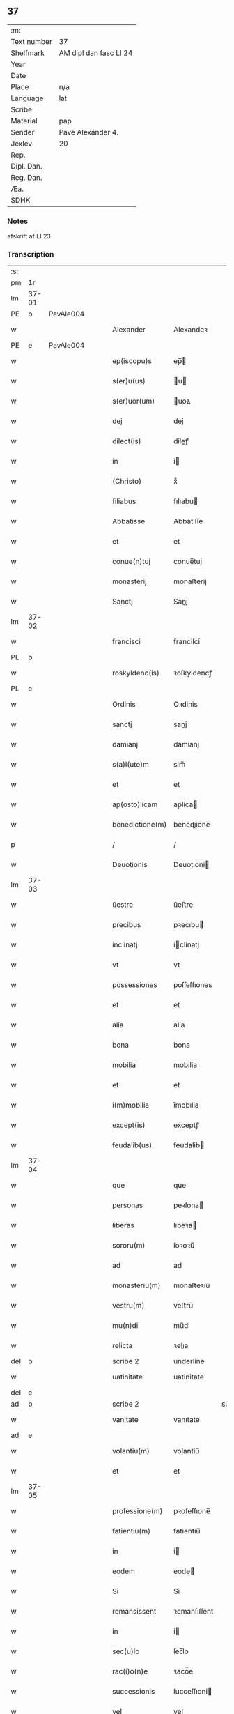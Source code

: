 ** 37
| :m:         |                        |
| Text number | 37                     |
| Shelfmark   | AM dipl dan fasc LI 24 |
| Year        |                        |
| Date        |                        |
| Place       | n/a                    |
| Language    | lat                    |
| Scribe      |                        |
| Material    | pap                    |
| Sender      | Pave Alexander 4.      |
| Jexlev      | 20                     |
| Rep.        |                        |
| Dipl. Dan.  |                        |
| Reg. Dan.   |                        |
| Æa.         |                        |
| SDHK        |                        |

*** Notes
afskrift af LI 23

*** Transcription
| :s: |       |   |   |   |   |                  |              |             |   |   |   |     |   |   |   |       |
| pm  | 1r    |   |   |   |   |                  |              |             |   |   |   |     |   |   |   |       |
| lm  | 37-01 |   |   |   |   |                  |              |             |   |   |   |     |   |   |   |       |
| PE  | b     | PavAle004  |   |   |   |                  |              |             |   |   |   |     |   |   |   |       |
| w   |       |   |   |   |   | Alexander        | Alexandeꝛ    |             |   |   |   | lat |   |   |   | 37-01 |
| PE  | e     | PavAle004  |   |   |   |                  |              |             |   |   |   |     |   |   |   |       |
| w   |       |   |   |   |   | ep(iscopu)s      | ep̅          |             |   |   |   | lat |   |   |   | 37-01 |
| w   |       |   |   |   |   | s(er)u(us)       | u          |             |   |   |   | lat |   |   |   | 37-01 |
| w   |       |   |   |   |   | s(er)uor(um)     | uoꝝ         |             |   |   |   | lat |   |   |   | 37-01 |
| w   |       |   |   |   |   | dej              | dej          |             |   |   |   | lat |   |   |   | 37-01 |
| w   |       |   |   |   |   | dilect(is)       | dileꝭ       |             |   |   |   | lat |   |   |   | 37-01 |
| w   |       |   |   |   |   | in               | i           |             |   |   |   | lat |   |   |   | 37-01 |
| w   |       |   |   |   |   | (Christo)        | xͦ            |             |   |   |   | lat |   |   |   | 37-01 |
| w   |       |   |   |   |   | filiabus         | fılıabu     |             |   |   |   | lat |   |   |   | 37-01 |
| w   |       |   |   |   |   | Abbatisse        | Abbatıſſe    |             |   |   |   | lat |   |   |   | 37-01 |
| w   |       |   |   |   |   | et               | et           |             |   |   |   | lat |   |   |   | 37-01 |
| w   |       |   |   |   |   | conue(n)tuj      | conue̅tuj     |             |   |   |   | lat |   |   |   | 37-01 |
| w   |       |   |   |   |   | monasterij       | monaﬅerij    |             |   |   |   | lat |   |   |   | 37-01 |
| w   |       |   |   |   |   | Sanctj           | Sanj        |             |   |   |   | lat |   |   |   | 37-01 |
| lm  | 37-02 |   |   |   |   |                  |              |             |   |   |   |     |   |   |   |       |
| w   |       |   |   |   |   | francisci        | franciſci    |             |   |   |   | lat |   |   |   | 37-02 |
| PL  | b     |   |   |   |   |                  |              |             |   |   |   |     |   |   |   |       |
| w   |       |   |   |   |   | roskyldenc(is)   | ꝛoſkyldencꝭ  |             |   |   |   | lat |   |   |   | 37-02 |
| PL  | e     |   |   |   |   |                  |              |             |   |   |   |     |   |   |   |       |
| w   |       |   |   |   |   | Ordinis          | Oꝛdinis      |             |   |   |   | lat |   |   |   | 37-02 |
| w   |       |   |   |   |   | sanctj           | sanj        |             |   |   |   | lat |   |   |   | 37-02 |
| w   |       |   |   |   |   | damianj          | damianj      |             |   |   |   | lat |   |   |   | 37-02 |
| w   |       |   |   |   |   | s(a)l(ute)m      | slm̅          |             |   |   |   | lat |   |   |   | 37-02 |
| w   |       |   |   |   |   | et               | et           |             |   |   |   | lat |   |   |   | 37-02 |
| w   |       |   |   |   |   | ap(osto)licam    | ap̅lica      |             |   |   |   | lat |   |   |   | 37-02 |
| w   |       |   |   |   |   | benedictione(m)  | benedııone̅  |             |   |   |   | lat |   |   |   | 37-02 |
| p   |       |   |   |   |   | /                | /            |             |   |   |   | lat |   |   |   | 37-02 |
| w   |       |   |   |   |   | Deuotionis       | Deuotıoni   |             |   |   |   | lat |   |   |   | 37-02 |
| lm  | 37-03 |   |   |   |   |                  |              |             |   |   |   |     |   |   |   |       |
| w   |       |   |   |   |   | ŭestre           | ŭeﬅre        |             |   |   |   | lat |   |   |   | 37-03 |
| w   |       |   |   |   |   | precibus         | pꝛecıbu     |             |   |   |   | lat |   |   |   | 37-03 |
| w   |       |   |   |   |   | inclinatj        | iclinatj    |             |   |   |   | lat |   |   |   | 37-03 |
| w   |       |   |   |   |   | vt               | vt           |             |   |   |   | lat |   |   |   | 37-03 |
| w   |       |   |   |   |   | possessiones     | poſſeſſıones |             |   |   |   | lat |   |   |   | 37-03 |
| w   |       |   |   |   |   | et               | et           |             |   |   |   | lat |   |   |   | 37-03 |
| w   |       |   |   |   |   | alia             | alia         |             |   |   |   | lat |   |   |   | 37-03 |
| w   |       |   |   |   |   | bona             | bona         |             |   |   |   | lat |   |   |   | 37-03 |
| w   |       |   |   |   |   | mobilia          | mobılia      |             |   |   |   | lat |   |   |   | 37-03 |
| w   |       |   |   |   |   | et               | et           |             |   |   |   | lat |   |   |   | 37-03 |
| w   |       |   |   |   |   | i(m)mobilia      | i̅mobılia     |             |   |   |   | lat |   |   |   | 37-03 |
| w   |       |   |   |   |   | except(is)       | exceptꝭ      |             |   |   |   | lat |   |   |   | 37-03 |
| w   |       |   |   |   |   | feudalib(us)     | feudalib    |             |   |   |   | lat |   |   |   | 37-03 |
| lm  | 37-04 |   |   |   |   |                  |              |             |   |   |   |     |   |   |   |       |
| w   |       |   |   |   |   | que              | que          |             |   |   |   | lat |   |   |   | 37-04 |
| w   |       |   |   |   |   | personas         | peꝛſona     |             |   |   |   | lat |   |   |   | 37-04 |
| w   |       |   |   |   |   | liberas          | lıbeꝛa      |             |   |   |   | lat |   |   |   | 37-04 |
| w   |       |   |   |   |   | sororu(m)        | ſoꝛoꝛu̅       |             |   |   |   | lat |   |   |   | 37-04 |
| w   |       |   |   |   |   | ad               | ad           |             |   |   |   | lat |   |   |   | 37-04 |
| w   |       |   |   |   |   | monasteriu(m)    | monaﬅeꝛıu̅    |             |   |   |   | lat |   |   |   | 37-04 |
| w   |       |   |   |   |   | vestru(m)        | veﬅru̅        |             |   |   |   | lat |   |   |   | 37-04 |
| w   |       |   |   |   |   | mu(n)di          | mu̅di         |             |   |   |   | lat |   |   |   | 37-04 |
| w   |       |   |   |   |   | relicta          | ꝛelıa       |             |   |   |   | lat |   |   |   | 37-04 |
| del | b     |   |   |   |   | scribe 2         | underline    |             |   |   |   |     |   |   |   |       |
| w   |       |   |   |   |   | uatinitate       | uatinitate   |             |   |   |   | lat |   |   |   | 37-04 |
| del | e     |   |   |   |   |                  |              |             |   |   |   |     |   |   |   |       |
| ad  | b     |   |   |   |   | scribe 2         |              | supralinear |   |   |   |     |   |   |   |       |
| w   |       |   |   |   |   | vanitate         | vanıtate     |             |   |   |   | lat |   |   |   | 37-04 |
| ad  | e     |   |   |   |   |                  |              |             |   |   |   |     |   |   |   |       |
| w   |       |   |   |   |   | volantiu(m)      | volantiu̅     |             |   |   |   | lat |   |   |   | 37-04 |
| w   |       |   |   |   |   | et               | et           |             |   |   |   | lat |   |   |   | 37-04 |
| lm  | 37-05 |   |   |   |   |                  |              |             |   |   |   |     |   |   |   |       |
| w   |       |   |   |   |   | professione(m)   | pꝛofeſſıone̅  |             |   |   |   | lat |   |   |   | 37-05 |
| w   |       |   |   |   |   | fatientiu(m)     | fatıentıu̅    |             |   |   |   | lat |   |   |   | 37-05 |
| w   |       |   |   |   |   | in               | i           |             |   |   |   | lat |   |   |   | 37-05 |
| w   |       |   |   |   |   | eodem            | eode        |             |   |   |   | lat |   |   |   | 37-05 |
| w   |       |   |   |   |   | Si               | Si           |             |   |   |   | lat |   |   |   | 37-05 |
| w   |       |   |   |   |   | remansissent     | ꝛemanſıſſent |             |   |   |   | lat |   |   |   | 37-05 |
| w   |       |   |   |   |   | in               | i           |             |   |   |   | lat |   |   |   | 37-05 |
| w   |       |   |   |   |   | sec(u)lo         | ſec̅lo        |             |   |   |   | lat |   |   |   | 37-05 |
| w   |       |   |   |   |   | rac(i)o(n)e      | ꝛaco̅̅e        |             |   |   |   | lat |   |   |   | 37-05 |
| w   |       |   |   |   |   | successionis     | ſucceſſıoni |             |   |   |   | lat |   |   |   | 37-05 |
| w   |       |   |   |   |   | vel              | vel          |             |   |   |   | lat |   |   |   | 37-05 |
| w   |       |   |   |   |   | quocu(m)q(ue)    | quocu̅qꝫ      |             |   |   |   | lat |   |   |   | 37-05 |
| w   |       |   |   |   |   | alio             | alio         |             |   |   |   | lat |   |   |   | 37-05 |
| lm  | 37-06 |   |   |   |   |                  |              |             |   |   |   |     |   |   |   |       |
| w   |       |   |   |   |   | iusto            | iuﬅo         |             |   |   |   | lat |   |   |   | 37-06 |
| w   |       |   |   |   |   | titulo           | titulo       |             |   |   |   | lat |   |   |   | 37-06 |
| w   |       |   |   |   |   | co(n)tigissent   | co̅tıgıſſent  |             |   |   |   | lat |   |   |   | 37-06 |
| w   |       |   |   |   |   | et               | et           |             |   |   |   | lat |   |   |   | 37-06 |
| w   |       |   |   |   |   | in               | i           |             |   |   |   | lat |   |   |   | 37-06 |
| w   |       |   |   |   |   | alios            | alıos        |             |   |   |   | lat |   |   |   | 37-06 |
| w   |       |   |   |   |   | liber(e)         | libeꝛ̅        |             |   |   |   | lat |   |   |   | 37-06 |
| del | b     |   |   |   |   | scribe 2         | underline    |             |   |   |   |     |   |   |   |       |
| w   |       |   |   |   |   | potuissent       | potuiſſent   |             |   |   |   | lat |   |   |   | 37-06 |
| del | e     |   |   |   |   |                  |              |             |   |   |   |     |   |   |   |       |
| ad  | b     |   |   |   |   | scribe 2         |              | supralinear |   |   |   |     |   |   |   |       |
| w   |       |   |   |   |   | potuissent       | potuiſſent   |             |   |   |   | lat |   |   |   | 37-06 |
| ad  | e     |   |   |   |   |                  |              |             |   |   |   |     |   |   |   |       |
| w   |       |   |   |   |   | transfe(r)re     | tranſfeᷣꝛe    |             |   |   |   | lat |   |   |   | 37-06 |
| w   |       |   |   |   |   | Peter(e)         | Peteꝛ̅        |             |   |   |   | lat |   |   |   | 37-06 |
| w   |       |   |   |   |   | reciper(e)       | ꝛecıpeꝛ     |             |   |   |   | lat |   |   |   | 37-06 |
| w   |       |   |   |   |   | ac               | c           |             |   |   |   | lat |   |   |   | 37-06 |
| w   |       |   |   |   |   | r(e)tiner(e)     | ꝛtiner     |             |   |   |   | lat |   |   |   | 37-06 |
| w   |       |   |   |   |   | libere           | lıbere       |             |   |   |   | lat |   |   |   | 37-06 |
| w   |       |   |   |   |   | valeat(is)       | valeatꝭ      |             |   |   |   | lat |   |   |   | 37-06 |
| lm  | 37-07 |   |   |   |   |                  |              |             |   |   |   |     |   |   |   |       |
| w   |       |   |   |   |   | Autoritate       | utoꝛıtate   |             |   |   |   | lat |   |   |   | 37-07 |
| w   |       |   |   |   |   | ŭob(is)          | ŭob̅          |             |   |   |   | lat |   |   |   | 37-07 |
| w   |       |   |   |   |   | presentiu(m)     | pꝛeſentiu̅    |             |   |   |   | lat |   |   |   | 37-07 |
| w   |       |   |   |   |   | indulge(mus)     | indulge̅     |             |   |   |   | lat |   |   |   | 37-07 |
| w   |       |   |   |   |   | Nulli            | Nulli        |             |   |   |   | lat |   |   |   | 37-07 |
| w   |       |   |   |   |   | ergo             | eꝛgo         |             |   |   |   | lat |   |   |   | 37-07 |
| w   |       |   |   |   |   | omnino           | ᴏmnino       |             |   |   |   | lat |   |   |   | 37-07 |
| w   |       |   |   |   |   | hominu(m)        | hominu̅       |             |   |   |   | lat |   |   |   | 37-07 |
| w   |       |   |   |   |   | liceat           | lıceat       |             |   |   |   | lat |   |   |   | 37-07 |
| w   |       |   |   |   |   | hanc             | hanc         |             |   |   |   | lat |   |   |   | 37-07 |
| w   |       |   |   |   |   | pagina(m)        | pagina̅       |             |   |   |   | lat |   |   |   | 37-07 |
| w   |       |   |   |   |   | nostre           | noﬅꝛe        |             |   |   |   | lat |   |   |   | 37-07 |
| lm  | 37-08 |   |   |   |   |                  |              |             |   |   |   |     |   |   |   |       |
| w   |       |   |   |   |   | concessionis     | conceſſionı |             |   |   |   | lat |   |   |   | 37-08 |
| w   |       |   |   |   |   | inf(r)inger(e)   | infıngeꝛ   |             |   |   |   | lat |   |   |   | 37-08 |
| w   |       |   |   |   |   | vel              | vel          |             |   |   |   | lat |   |   |   | 37-08 |
| del | b     |   |   |   |   | scribe 2         | overstrike   |             |   |   |   |     |   |   |   |       |
| w   |       |   |   |   |   | eij              | eij          |             |   |   |   | lat |   |   |   | 37-08 |
| del | e     |   |   |   |   |                  |              |             |   |   |   |     |   |   |   |       |
| ad  | b     |   |   |   |   | scribe 2         |              | supralinear |   |   |   |     |   |   |   |       |
| w   |       |   |   |   |   | ei               | ei           |             |   |   |   | lat |   |   |   | 37-08 |
| ad  | e     |   |   |   |   |                  |              |             |   |   |   |     |   |   |   |       |
| w   |       |   |   |   |   | aŭsŭ             | aŭſŭ         |             |   |   |   | lat |   |   |   | 37-08 |
| w   |       |   |   |   |   | temerario        | temeꝛaꝛio    |             |   |   |   | lat |   |   |   | 37-08 |
| w   |       |   |   |   |   | co(n)traire      | co̅tꝛaiꝛe     |             |   |   |   | lat |   |   |   | 37-08 |
| w   |       |   |   |   |   | si quis          | ſi quı      |             |   |   |   | lat |   |   |   | 37-08 |
| w   |       |   |   |   |   | autem            | aute        |             |   |   |   | lat |   |   |   | 37-08 |
| w   |       |   |   |   |   | h(oc)            | hͦ            |             |   |   |   | lat |   |   |   | 37-08 |
| w   |       |   |   |   |   | attempta(re)     | attempta    |             |   |   |   | lat |   |   |   | 37-08 |
| w   |       |   |   |   |   | p(re)sŭmpser(i)t | pſŭmpſeꝛt  |             |   |   |   | lat |   |   |   | 37-08 |
| lm  | 37-09 |   |   |   |   |                  |              |             |   |   |   |     |   |   |   |       |
| w   |       |   |   |   |   | indignatione(m)  | ındıgnatıone̅ |             |   |   |   | lat |   |   |   | 37-09 |
| w   |       |   |   |   |   | o(m)nipotent(is) | ᴏ̅nipotentꝭ   |             |   |   |   | lat |   |   |   | 37-09 |
| w   |       |   |   |   |   | dej              | dej          |             |   |   |   | lat |   |   |   | 37-09 |
| w   |       |   |   |   |   | et               | et           |             |   |   |   | lat |   |   |   | 37-09 |
| w   |       |   |   |   |   | beator(um)       | beatoꝝ       |             |   |   |   | lat |   |   |   | 37-09 |
| w   |       |   |   |   |   | pet(ri)          | pet         |             |   |   |   | lat |   |   |   | 37-09 |
| w   |       |   |   |   |   | et               | et           |             |   |   |   | lat |   |   |   | 37-09 |
| w   |       |   |   |   |   | paulj            | paulj        |             |   |   |   | lat |   |   |   | 37-09 |
| w   |       |   |   |   |   | ap(osto)lor(um)  | apl̅oꝝ        |             |   |   |   | lat |   |   |   | 37-09 |
| w   |       |   |   |   |   | !eii(us)¡        | !eii¡       |             |   |   |   | lat |   |   |   | 37-09 |
| w   |       |   |   |   |   | se               | ſe           |             |   |   |   | lat |   |   |   | 37-09 |
| w   |       |   |   |   |   | nouerit          | noueꝛit      |             |   |   |   | lat |   |   |   | 37-09 |
| w   |       |   |   |   |   | i(n)cŭrsur(um)   | i̅cŭꝛſuꝝ      |             |   |   |   | lat |   |   |   | 37-09 |
| w   |       |   |   |   |   | Datu(m)          | Datu̅         |             |   |   |   | lat |   |   |   | 37-09 |
| PL  | b     |   |   |   |   |                  |              |             |   |   |   |     |   |   |   |       |
| w   |       |   |   |   |   | viterbij         | viteꝛbij     |             |   |   |   | lat |   |   |   | 37-09 |
| PL  | e     |   |   |   |   |                  |              |             |   |   |   |     |   |   |   |       |
| lm  | 37-10 |   |   |   |   |                  |              |             |   |   |   |     |   |   |   |       |
| w   |       |   |   |   |   | kalendas         | kalenda     |             |   |   |   | lat |   |   |   | 37-10 |
| w   |       |   |   |   |   | martij           | maꝛtij       |             |   |   |   | lat |   |   |   | 37-10 |
| w   |       |   |   |   |   | Pontificat(us)   | Pontıfıcat᷒   |             |   |   |   | lat |   |   |   | 37-10 |
| w   |       |   |   |   |   | n(ost)ri         | nꝛ̅i          |             |   |   |   | lat |   |   |   | 37-10 |
| w   |       |   |   |   |   | anno             | Anno         |             |   |   |   | lat |   |   |   | 37-10 |
| w   |       |   |   |   |   | Quarto           | Quaꝛto       |             |   |   |   | lat |   |   |   | 37-10 |
| :e: |       |   |   |   |   |                  |              |             |   |   |   |     |   |   |   |       |
